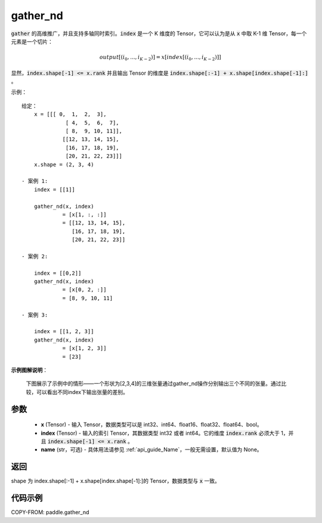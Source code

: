 .. _cn_api_paddle_gather_nd:

gather_nd
-------------------------------
.. py:function:: paddle.gather_nd(x, index, name=None)


:code:`gather` 的高维推广，并且支持多轴同时索引。:code:`index` 是一个 K 维度的 Tensor，它可以认为是从 :code:`x` 中取 K-1 维 Tensor，每一个元素是一个切片：

.. math::
    output[(i_0, ..., i_{K-2})] = x[index[(i_0, ..., i_{K-2})]]

显然，:code:`index.shape[-1] <= x.rank` 并且输出 Tensor 的维度是 :code:`index.shape[:-1] + x.shape[index.shape[-1]:]` 。

示例：

::

         给定：
             x = [[[ 0,  1,  2,  3],
                       [ 4,  5,  6,  7],
                       [ 8,  9, 10, 11]],
                      [[12, 13, 14, 15],
                       [16, 17, 18, 19],
                       [20, 21, 22, 23]]]
             x.shape = (2, 3, 4)

         - 案例 1:
             index = [[1]]

             gather_nd(x, index)
                      = [x[1, :, :]]
                      = [[12, 13, 14, 15],
                         [16, 17, 18, 19],
                         [20, 21, 22, 23]]

         - 案例 2:

             index = [[0,2]]
             gather_nd(x, index)
                      = [x[0, 2, :]]
                      = [8, 9, 10, 11]

         - 案例 3:

             index = [[1, 2, 3]]
             gather_nd(x, index)
                      = [x[1, 2, 3]]
                      = [23]


**示例图解说明**：

    下图展示了示例中的情形——一个形状为[2,3,4]的三维张量通过gather_nd操作分别输出三个不同的张量。通过比较，可以看出不同index下输出张量的差别。

    .. figure:: ../../images/api_legend/gather_nd.png
       :width: 500
       :alt: 示例图示
       :align: center


参数
::::::::::::

    - **x** (Tensor) - 输入 Tensor，数据类型可以是 int32、int64、float16、float32、float64、bool。
    - **index** (Tensor) - 输入的索引 Tensor，其数据类型 int32 或者 int64。它的维度 :code:`index.rank` 必须大于 1，并且 :code:`index.shape[-1] <= x.rank` 。
    - **name** (str，可选) - 具体用法请参见 :ref:`api_guide_Name`，一般无需设置，默认值为 None。

返回
::::::::::::

shape 为 index.shape[:-1] + x.shape[index.shape[-1]:]的 Tensor，数据类型与 :code:`x` 一致。


代码示例
::::::::::::

COPY-FROM: paddle.gather_nd
